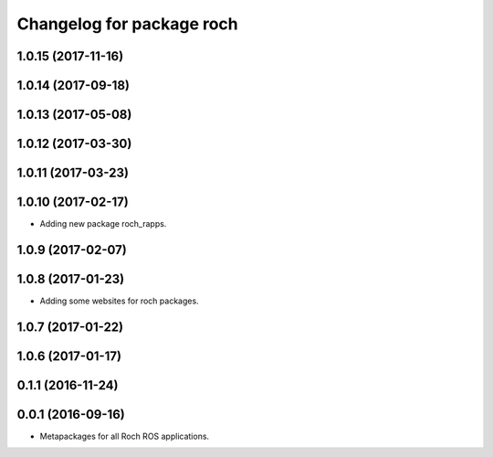 ^^^^^^^^^^^^^^^^^^^^^^^^^^^^^^^^^
Changelog for package roch
^^^^^^^^^^^^^^^^^^^^^^^^^^^^^^^^^
1.0.15 (2017-11-16)
-------------------

1.0.14 (2017-09-18)
-------------------

1.0.13 (2017-05-08)
-------------------

1.0.12 (2017-03-30)
-------------------

1.0.11 (2017-03-23)
-------------------

1.0.10 (2017-02-17)
-------------------
* Adding new package roch_rapps.

1.0.9 (2017-02-07)
-------------------

1.0.8 (2017-01-23)
-------------------
* Adding some websites for roch packages.

1.0.7 (2017-01-22)
-------------------

1.0.6 (2017-01-17)
-------------------


0.1.1 (2016-11-24)
-------------------


0.0.1 (2016-09-16)
-------------------
* Metapackages for all Roch ROS applications.
